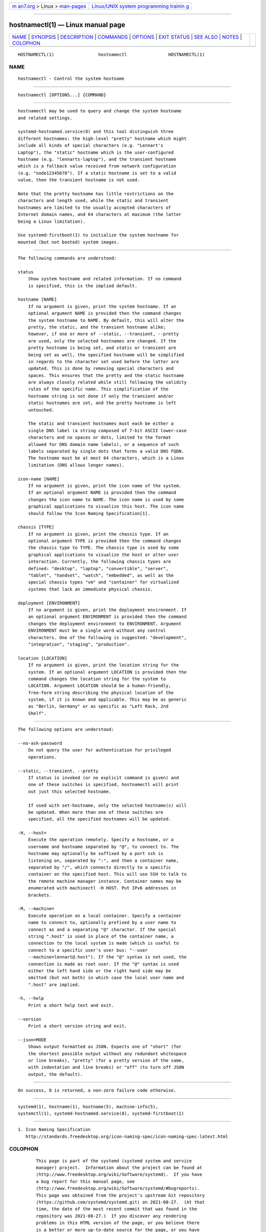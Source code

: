 .. container:: page-top

.. container:: nav-bar

   +----------------------------------+----------------------------------+
   | `m                               | `Linux/UNIX system programming   |
   | an7.org <../../../index.html>`__ | trainin                          |
   | > Linux >                        | g <http://man7.org/training/>`__ |
   | `man-pages <../index.html>`__    |                                  |
   +----------------------------------+----------------------------------+

--------------

hostnamectl(1) — Linux manual page
==================================

+-----------------------------------+-----------------------------------+
| `NAME <#NAME>`__ \|               |                                   |
| `SYNOPSIS <#SYNOPSIS>`__ \|       |                                   |
| `DESCRIPTION <#DESCRIPTION>`__ \| |                                   |
| `COMMANDS <#COMMANDS>`__ \|       |                                   |
| `OPTIONS <#OPTIONS>`__ \|         |                                   |
| `EXIT STATUS <#EXIT_STATUS>`__ \| |                                   |
| `SEE ALSO <#SEE_ALSO>`__ \|       |                                   |
| `NOTES <#NOTES>`__ \|             |                                   |
| `COLOPHON <#COLOPHON>`__          |                                   |
+-----------------------------------+-----------------------------------+
| .. container:: man-search-box     |                                   |
+-----------------------------------+-----------------------------------+

::

   HOSTNAMECTL(1)                 hostnamectl                HOSTNAMECTL(1)

NAME
-------------------------------------------------

::

          hostnamectl - Control the system hostname


---------------------------------------------------------

::

          hostnamectl [OPTIONS...] {COMMAND}


---------------------------------------------------------------

::

          hostnamectl may be used to query and change the system hostname
          and related settings.

          systemd-hostnamed.service(8) and this tool distinguish three
          different hostnames: the high-level "pretty" hostname which might
          include all kinds of special characters (e.g. "Lennart's
          Laptop"), the "static" hostname which is the user-configured
          hostname (e.g. "lennarts-laptop"), and the transient hostname
          which is a fallback value received from network configuration
          (e.g. "node12345678"). If a static hostname is set to a valid
          value, then the transient hostname is not used.

          Note that the pretty hostname has little restrictions on the
          characters and length used, while the static and transient
          hostnames are limited to the usually accepted characters of
          Internet domain names, and 64 characters at maximum (the latter
          being a Linux limitation).

          Use systemd-firstboot(1) to initialize the system hostname for
          mounted (but not booted) system images.


---------------------------------------------------------

::

          The following commands are understood:

          status
              Show system hostname and related information. If no command
              is specified, this is the implied default.

          hostname [NAME]
              If no argument is given, print the system hostname. If an
              optional argument NAME is provided then the command changes
              the system hostname to NAME. By default, this will alter the
              pretty, the static, and the transient hostname alike;
              however, if one or more of --static, --transient, --pretty
              are used, only the selected hostnames are changed. If the
              pretty hostname is being set, and static or transient are
              being set as well, the specified hostname will be simplified
              in regards to the character set used before the latter are
              updated. This is done by removing special characters and
              spaces. This ensures that the pretty and the static hostname
              are always closely related while still following the validity
              rules of the specific name. This simplification of the
              hostname string is not done if only the transient and/or
              static hostnames are set, and the pretty hostname is left
              untouched.

              The static and transient hostnames must each be either a
              single DNS label (a string composed of 7-bit ASCII lower-case
              characters and no spaces or dots, limited to the format
              allowed for DNS domain name labels), or a sequence of such
              labels separated by single dots that forms a valid DNS FQDN.
              The hostname must be at most 64 characters, which is a Linux
              limitation (DNS allows longer names).

          icon-name [NAME]
              If no argument is given, print the icon name of the system.
              If an optional argument NAME is provided then the command
              changes the icon name to NAME. The icon name is used by some
              graphical applications to visualize this host. The icon name
              should follow the Icon Naming Specification[1].

          chassis [TYPE]
              If no argument is given, print the chassis type. If an
              optional argument TYPE is provided then the command changes
              the chassis type to TYPE. The chassis type is used by some
              graphical applications to visualize the host or alter user
              interaction. Currently, the following chassis types are
              defined: "desktop", "laptop", "convertible", "server",
              "tablet", "handset", "watch", "embedded", as well as the
              special chassis types "vm" and "container" for virtualized
              systems that lack an immediate physical chassis.

          deployment [ENVIRONMENT]
              If no argument is given, print the deployment environment. If
              an optional argument ENVIRONMENT is provided then the command
              changes the deployment environment to ENVIRONMENT. Argument
              ENVIRONMENT must be a single word without any control
              characters. One of the following is suggested: "development",
              "integration", "staging", "production".

          location [LOCATION]
              If no argument is given, print the location string for the
              system. If an optional argument LOCATION is provided then the
              command changes the location string for the system to
              LOCATION. Argument LOCATION should be a human-friendly,
              free-form string describing the physical location of the
              system, if it is known and applicable. This may be as generic
              as "Berlin, Germany" or as specific as "Left Rack, 2nd
              Shelf".


-------------------------------------------------------

::

          The following options are understood:

          --no-ask-password
              Do not query the user for authentication for privileged
              operations.

          --static, --transient, --pretty
              If status is invoked (or no explicit command is given) and
              one of these switches is specified, hostnamectl will print
              out just this selected hostname.

              If used with set-hostname, only the selected hostname(s) will
              be updated. When more than one of these switches are
              specified, all the specified hostnames will be updated.

          -H, --host=
              Execute the operation remotely. Specify a hostname, or a
              username and hostname separated by "@", to connect to. The
              hostname may optionally be suffixed by a port ssh is
              listening on, separated by ":", and then a container name,
              separated by "/", which connects directly to a specific
              container on the specified host. This will use SSH to talk to
              the remote machine manager instance. Container names may be
              enumerated with machinectl -H HOST. Put IPv6 addresses in
              brackets.

          -M, --machine=
              Execute operation on a local container. Specify a container
              name to connect to, optionally prefixed by a user name to
              connect as and a separating "@" character. If the special
              string ".host" is used in place of the container name, a
              connection to the local system is made (which is useful to
              connect to a specific user's user bus: "--user
              --machine=lennart@.host"). If the "@" syntax is not used, the
              connection is made as root user. If the "@" syntax is used
              either the left hand side or the right hand side may be
              omitted (but not both) in which case the local user name and
              ".host" are implied.

          -h, --help
              Print a short help text and exit.

          --version
              Print a short version string and exit.

          --json=MODE
              Shows output formatted as JSON. Expects one of "short" (for
              the shortest possible output without any redundant whitespace
              or line breaks), "pretty" (for a pretty version of the same,
              with indentation and line breaks) or "off" (to turn off JSON
              output, the default).


---------------------------------------------------------------

::

          On success, 0 is returned, a non-zero failure code otherwise.


---------------------------------------------------------

::

          systemd(1), hostname(1), hostname(5), machine-info(5),
          systemctl(1), systemd-hostnamed.service(8), systemd-firstboot(1)


---------------------------------------------------

::

           1. Icon Naming Specification
              http://standards.freedesktop.org/icon-naming-spec/icon-naming-spec-latest.html

COLOPHON
---------------------------------------------------------

::

          This page is part of the systemd (systemd system and service
          manager) project.  Information about the project can be found at
          ⟨http://www.freedesktop.org/wiki/Software/systemd⟩.  If you have
          a bug report for this manual page, see
          ⟨http://www.freedesktop.org/wiki/Software/systemd/#bugreports⟩.
          This page was obtained from the project's upstream Git repository
          ⟨https://github.com/systemd/systemd.git⟩ on 2021-08-27.  (At that
          time, the date of the most recent commit that was found in the
          repository was 2021-08-27.)  If you discover any rendering
          problems in this HTML version of the page, or you believe there
          is a better or more up-to-date source for the page, or you have
          corrections or improvements to the information in this COLOPHON
          (which is not part of the original manual page), send a mail to
          man-pages@man7.org

   systemd 249                                               HOSTNAMECTL(1)

--------------

Pages that refer to this page:
`systemd-firstboot(1) <../man1/systemd-firstboot.1.html>`__, 
`hostname(5) <../man5/hostname.5.html>`__, 
`machine-info(5) <../man5/machine-info.5.html>`__, 
`systemd-hostnamed.service(8) <../man8/systemd-hostnamed.service.8.html>`__, 
`systemd-machined.service(8) <../man8/systemd-machined.service.8.html>`__

--------------

--------------

.. container:: footer

   +-----------------------+-----------------------+-----------------------+
   | HTML rendering        |                       | |Cover of TLPI|       |
   | created 2021-08-27 by |                       |                       |
   | `Michael              |                       |                       |
   | Ker                   |                       |                       |
   | risk <https://man7.or |                       |                       |
   | g/mtk/index.html>`__, |                       |                       |
   | author of `The Linux  |                       |                       |
   | Programming           |                       |                       |
   | Interface <https:     |                       |                       |
   | //man7.org/tlpi/>`__, |                       |                       |
   | maintainer of the     |                       |                       |
   | `Linux man-pages      |                       |                       |
   | project <             |                       |                       |
   | https://www.kernel.or |                       |                       |
   | g/doc/man-pages/>`__. |                       |                       |
   |                       |                       |                       |
   | For details of        |                       |                       |
   | in-depth **Linux/UNIX |                       |                       |
   | system programming    |                       |                       |
   | training courses**    |                       |                       |
   | that I teach, look    |                       |                       |
   | `here <https://ma     |                       |                       |
   | n7.org/training/>`__. |                       |                       |
   |                       |                       |                       |
   | Hosting by `jambit    |                       |                       |
   | GmbH                  |                       |                       |
   | <https://www.jambit.c |                       |                       |
   | om/index_en.html>`__. |                       |                       |
   +-----------------------+-----------------------+-----------------------+

--------------

.. container:: statcounter

   |Web Analytics Made Easy - StatCounter|

.. |Cover of TLPI| image:: https://man7.org/tlpi/cover/TLPI-front-cover-vsmall.png
   :target: https://man7.org/tlpi/
.. |Web Analytics Made Easy - StatCounter| image:: https://c.statcounter.com/7422636/0/9b6714ff/1/
   :class: statcounter
   :target: https://statcounter.com/
